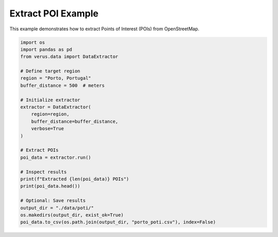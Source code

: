 Extract POI Example
===================

This example demonstrates how to extract Points of Interest (POIs) from OpenStreetMap.

.. code-block:: python

    import os
    import pandas as pd
    from verus.data import DataExtractor

    # Define target region
    region = "Porto, Portugal"
    buffer_distance = 500  # meters

    # Initialize extractor
    extractor = DataExtractor(
        region=region,
        buffer_distance=buffer_distance,
        verbose=True
    )

    # Extract POIs
    poi_data = extractor.run()

    # Inspect results
    print(f"Extracted {len(poi_data)} POIs")
    print(poi_data.head())

    # Optional: Save results
    output_dir = "./data/poti/"
    os.makedirs(output_dir, exist_ok=True)
    poi_data.to_csv(os.path.join(output_dir, "porto_poti.csv"), index=False)